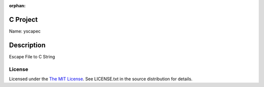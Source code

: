 :orphan:

C Project
=========

Name: yscapec

Description
===========

Escape File to C String

License
-------

Licensed under the  `The MIT License <http://www.opensource.org/licenses/mit-license>`_.
See LICENSE.txt in the source distribution for details.
